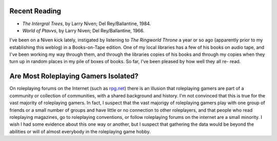 .. title: Recent Reading; Isolated Gamers?
.. slug: 2004-05-17
.. date: 2004-05-17 00:00:00 UTC-05:00
.. tags: old blog,recent reading
.. category: oldblog
.. link: 
.. description: 
.. type: text


Recent Reading
--------------

+ *The Intergral Trees*, by Larry Niven; Del Rey/Ballantine, 1984.
+ *World of Ptavvs*, by Larry Niven; Del Rey/Ballantine, 1966.


I've been on a Niven kick lately, instigated by listening to *The
Ringworld Throne* a year or so ago (apparently prior to my
establishing this weblog) in a Books-on-Tape edition.  One of my local
libraries has a few of his books on audio tape, and I've been working
my way through them, and through the libraries copies of his books and
through my copies when they turn up in random places in my pile of
boxes of books.  So far, I've been pleased by how well they all re-
read.



Are Most Roleplaying Gamers Isolated?
-------------------------------------

On roleplaying forums on the Internet (such as `rpg.net
<http://forums.rpg.net/>`__) there is an illusion that roleplaying
gamers are part of a community or collection of communities, with a
shared background and history.  I'm not convinced that this is true for
the vast majority of roleplaying gamers.  In fact, I suspect that the
vast majorigy of roleplaying gamers play with one group of friends or
a small number of groups and have little or no connection to other
roleplayers, and that people who read roleplaying magazines, go to
roleplaying conventions, or follow roleplaying forums on the internet
are a small minority.  I wish I had some evidence about this one way or
another, but I suspect that gathering the data would be beyond the
abilities or will of almost everybody in the roleplaying game hobby.

